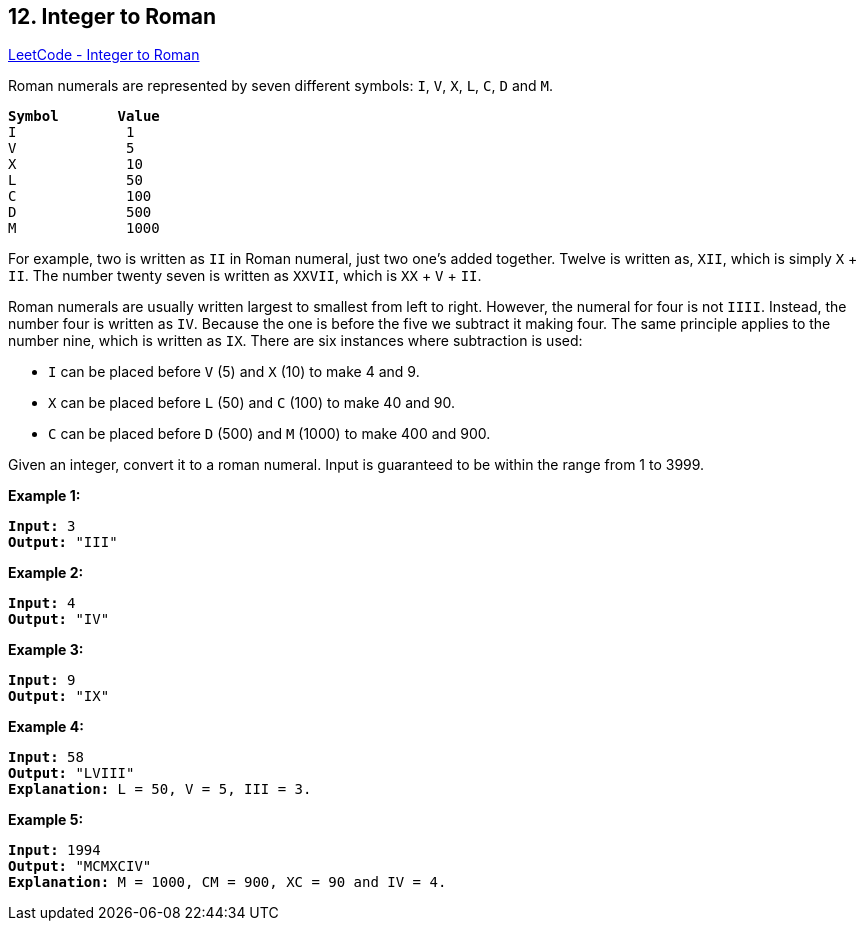 == 12. Integer to Roman

https://leetcode.com/problems/integer-to-roman/[LeetCode - Integer to Roman]

Roman numerals are represented by seven different symbols: `I`, `V`, `X`, `L`, `C`, `D` and `M`.

[subs="verbatim,quotes,macros"]
----
*Symbol*       *Value*
I             1
V             5
X             10
L             50
C             100
D             500
M             1000
----

For example, two is written as `II` in Roman numeral, just two one's added together. Twelve is written as, `XII`, which is simply `X` + `II`. The number twenty seven is written as `XXVII`, which is `XX` + `V` + `II`.

Roman numerals are usually written largest to smallest from left to right. However, the numeral for four is not `IIII`. Instead, the number four is written as `IV`. Because the one is before the five we subtract it making four. The same principle applies to the number nine, which is written as `IX`. There are six instances where subtraction is used:


* `I` can be placed before `V` (5) and `X` (10) to make 4 and 9. 
* `X` can be placed before `L` (50) and `C` (100) to make 40 and 90. 
* `C` can be placed before `D` (500) and `M` (1000) to make 400 and 900.


Given an integer, convert it to a roman numeral. Input is guaranteed to be within the range from 1 to 3999.

*Example 1:*

[subs="verbatim,quotes,macros"]
----
*Input:* 3
*Output:* "III"
----

*Example 2:*

[subs="verbatim,quotes,macros"]
----
*Input:* 4
*Output:* "IV"
----

*Example 3:*

[subs="verbatim,quotes,macros"]
----
*Input:* 9
*Output:* "IX"
----

*Example 4:*

[subs="verbatim,quotes,macros"]
----
*Input:* 58
*Output:* "LVIII"
*Explanation:* L = 50, V = 5, III = 3.
----

*Example 5:*

[subs="verbatim,quotes,macros"]
----
*Input:* 1994
*Output:* "MCMXCIV"
*Explanation:* M = 1000, CM = 900, XC = 90 and IV = 4.
----

